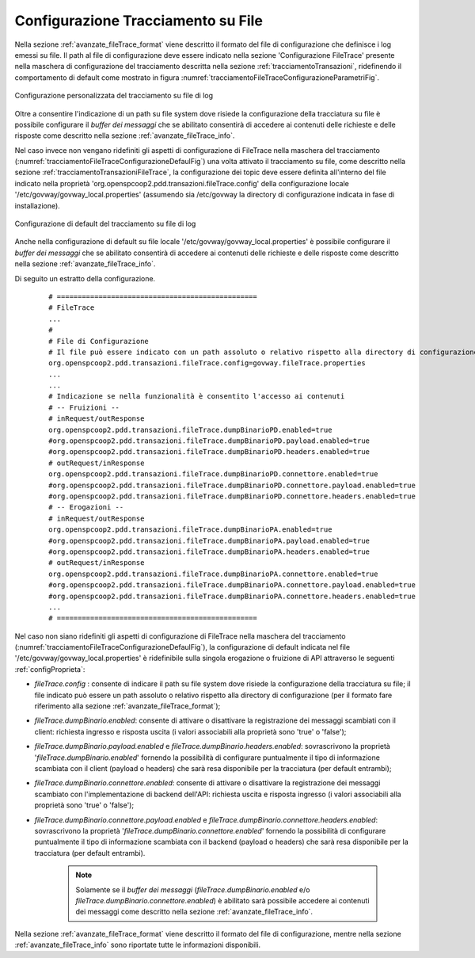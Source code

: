 .. _avanzate_fileTrace:

Configurazione Tracciamento su File
-----------------------------------------

Nella sezione :ref:`avanzate_fileTrace_format` viene descritto il formato del file di configurazione che definisce i log emessi su file. Il path al file di configurazione deve essere indicato nella sezione 'Configurazione FileTrace' presente nella maschera di configurazione del tracciamento descritta nella sezione :ref:`tracciamentoTransazioni`, ridefinendo il comportamento di default come mostrato in figura :numref:`tracciamentoFileTraceConfigurazioneParametriFig`.

.. figure:: ../../../_figure_console/TracciamentoFileTraceConfigurazioneParametri.png
    :scale: 70%
    :align: center
    :name: tracciamentoFileTraceConfigurazioneParametriFig

    Configurazione personalizzata del tracciamento su file di log

Oltre a consentire l'indicazione di un path su file system dove risiede la configurazione della tracciatura su file è possibile configurare il *buffer dei messaggi* che se abilitato consentirà di accedere ai contenuti delle richieste e delle risposte come descritto nella sezione :ref:`avanzate_fileTrace_info`.


Nel caso invece non vengano ridefiniti gli aspetti di configurazione di FileTrace nella maschera del tracciamento (:numref:`tracciamentoFileTraceConfigurazioneDefaulFig`) una volta attivato il tracciamento su file, come descritto nella sezione :ref:`tracciamentoTransazioniFileTrace`, la configurazione dei topic deve essere definita all'interno del file indicato nella proprietà 'org.openspcoop2.pdd.transazioni.fileTrace.config' della configurazione locale '/etc/govway/govway_local.properties' (assumendo sia /etc/govway la directory di configurazione indicata in fase di installazione).

.. figure:: ../../../_figure_console/TracciamentoFileTraceConfigurazioneParametriDefault.png
    :scale: 70%
    :align: center
    :name: tracciamentoFileTraceConfigurazioneDefaulFig

    Configurazione di default del tracciamento su file di log

Anche nella configurazione di default su file locale '/etc/govway/govway_local.properties' è possibile configurare il *buffer dei messaggi* che se abilitato consentirà di accedere ai contenuti delle richieste e delle risposte come descritto nella sezione :ref:`avanzate_fileTrace_info`.

Di seguito un estratto della configurazione.

   ::

      # ================================================
      # FileTrace
      ...
      #
      # File di Configurazione
      # Il file può essere indicato con un path assoluto o relativo rispetto alla directory di configurazione
      org.openspcoop2.pdd.transazioni.fileTrace.config=govway.fileTrace.properties
      ...
      ...
      # Indicazione se nella funzionalità è consentito l'accesso ai contenuti
      # -- Fruizioni --
      # inRequest/outResponse
      org.openspcoop2.pdd.transazioni.fileTrace.dumpBinarioPD.enabled=true
      #org.openspcoop2.pdd.transazioni.fileTrace.dumpBinarioPD.payload.enabled=true
      #org.openspcoop2.pdd.transazioni.fileTrace.dumpBinarioPD.headers.enabled=true
      # outRequest/inResponse
      org.openspcoop2.pdd.transazioni.fileTrace.dumpBinarioPD.connettore.enabled=true
      #org.openspcoop2.pdd.transazioni.fileTrace.dumpBinarioPD.connettore.payload.enabled=true
      #org.openspcoop2.pdd.transazioni.fileTrace.dumpBinarioPD.connettore.headers.enabled=true
      # -- Erogazioni --
      # inRequest/outResponse
      org.openspcoop2.pdd.transazioni.fileTrace.dumpBinarioPA.enabled=true
      #org.openspcoop2.pdd.transazioni.fileTrace.dumpBinarioPA.payload.enabled=true
      #org.openspcoop2.pdd.transazioni.fileTrace.dumpBinarioPA.headers.enabled=true
      # outRequest/inResponse
      org.openspcoop2.pdd.transazioni.fileTrace.dumpBinarioPA.connettore.enabled=true
      #org.openspcoop2.pdd.transazioni.fileTrace.dumpBinarioPA.connettore.payload.enabled=true
      #org.openspcoop2.pdd.transazioni.fileTrace.dumpBinarioPA.connettore.headers.enabled=true
      ...
      # ================================================


Nel caso non siano ridefiniti gli aspetti di configurazione di FileTrace nella maschera del tracciamento (:numref:`tracciamentoFileTraceConfigurazioneDefaulFig`), la configurazione di default indicata nel file '/etc/govway/govway_local.properties' è ridefinibile sulla singola erogazione o fruizione di API attraverso le seguenti :ref:`configProprieta`:

- *fileTrace.config* : consente di indicare il path su file system dove risiede la configurazione della tracciatura su file; il file indicato può essere un path assoluto o relativo rispetto alla directory di configurazione (per il formato fare riferimento alla sezione :ref:`avanzate_fileTrace_format`);
- *fileTrace.dumpBinario.enabled*: consente di attivare o disattivare la registrazione dei messaggi scambiati con il client: richiesta ingresso e risposta uscita (i valori associabili alla proprietà sono 'true' o 'false');
- *fileTrace.dumpBinario.payload.enabled* e *fileTrace.dumpBinario.headers.enabled*: sovrascrivono la proprietà '*fileTrace.dumpBinario.enabled*' fornendo la possibilità di configurare puntualmente il tipo di informazione scambiata con il client (payload o headers) che sarà resa disponibile per la tracciatura (per default entrambi);
- *fileTrace.dumpBinario.connettore.enabled*: consente di attivare o disattivare la registrazione dei messaggi scambiato con l'implementazione di backend dell'API: richiesta uscita e risposta ingresso (i valori associabili alla proprietà sono 'true' o 'false');
- *fileTrace.dumpBinario.connettore.payload.enabled* e *fileTrace.dumpBinario.connettore.headers.enabled*: sovrascrivono la proprietà '*fileTrace.dumpBinario.connettore.enabled*' fornendo la possibilità di configurare puntualmente il tipo di informazione scambiata con il backend (payload o headers) che sarà resa disponibile per la tracciatura (per default entrambi).

   .. note::
      Solamente se il *buffer dei messaggi* (*fileTrace.dumpBinario.enabled* e/o *fileTrace.dumpBinario.connettore.enabled*) è abilitato sarà possibile accedere ai contenuti dei messaggi come descritto nella sezione :ref:`avanzate_fileTrace_info`.
        
Nella sezione :ref:`avanzate_fileTrace_format` viene descritto il formato del file di configurazione, mentre nella sezione :ref:`avanzate_fileTrace_info` sono riportate tutte le informazioni disponibili.
